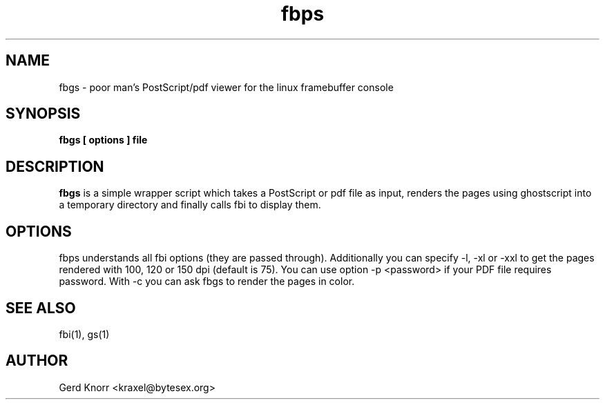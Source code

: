 .TH fbps 1 "(c) 1999-2003 Gerd Knorr"
.SH NAME
fbgs - poor man's PostScript/pdf viewer for the linux
framebuffer console
.SH SYNOPSIS
.B fbgs [ options ] file
.SH DESCRIPTION
.B fbgs
is a simple wrapper script which takes a PostScript or pdf
file as input, renders the pages using ghostscript into a
temporary directory and finally calls fbi to display them.
.SH OPTIONS
fbps understands all fbi options (they are passed through).
Additionally you can specify -l, -xl or -xxl to get the pages
rendered with 100, 120 or 150 dpi (default is 75). You can
use option -p <password> if your PDF file requires password.
With -c you can ask fbgs to render the pages in color.
.SH SEE ALSO
fbi(1), gs(1)
.SH AUTHOR
Gerd Knorr <kraxel@bytesex.org>
